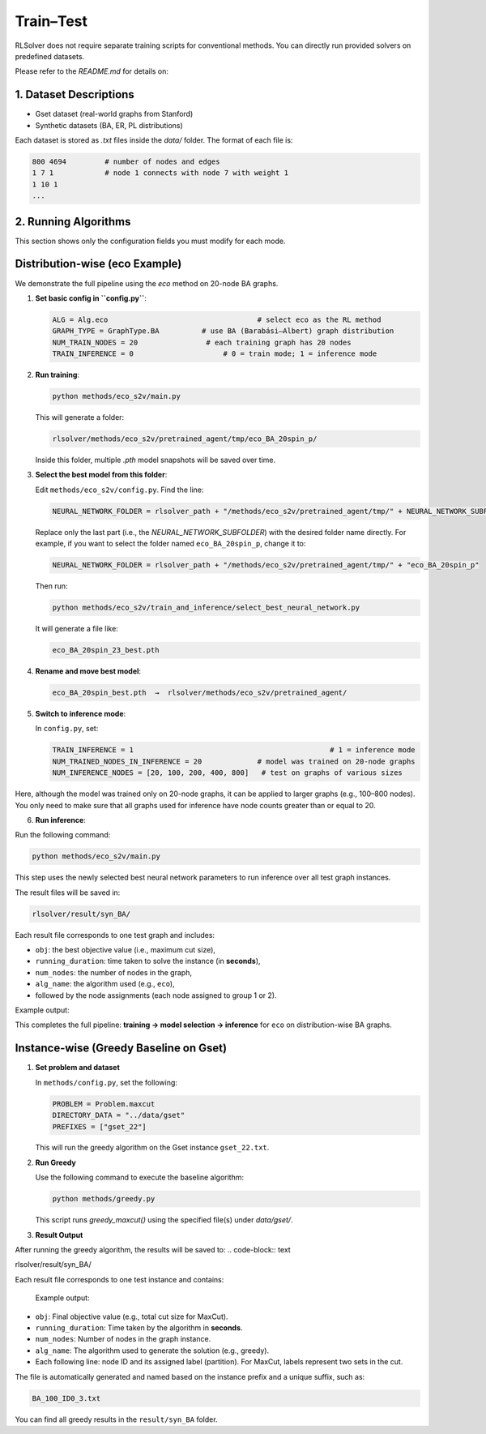 Train–Test
==========

RLSolver does not require separate training scripts for conventional methods. You can directly run provided solvers on predefined datasets.

Please refer to the `README.md` for details on:

1. Dataset Descriptions
------------------------

- Gset dataset (real-world graphs from Stanford)
- Synthetic datasets (BA, ER, PL distributions)

Each dataset is stored as `.txt` files inside the `data/` folder. The format of each file is:

.. code-block:: text

   800 4694         # number of nodes and edges
   1 7 1            # node 1 connects with node 7 with weight 1
   1 10 1
   ...

2. Running Algorithms
---------------------

This section shows only the configuration fields you must modify for each mode.

Distribution-wise (eco Example)
-------------------------------

We demonstrate the full pipeline using the `eco` method on 20-node BA graphs.

1. **Set basic config in ``config.py``**:

   .. code-block:: python

      ALG = Alg.eco                                   # select eco as the RL method
      GRAPH_TYPE = GraphType.BA          # use BA (Barabási–Albert) graph distribution
      NUM_TRAIN_NODES = 20                # each training graph has 20 nodes
      TRAIN_INFERENCE = 0                     # 0 = train mode; 1 = inference mode


2. **Run training**:

   .. code-block:: console

      python methods/eco_s2v/main.py

   This will generate a folder:

   .. code-block:: text

      rlsolver/methods/eco_s2v/pretrained_agent/tmp/eco_BA_20spin_p/

   Inside this folder, multiple `.pth` model snapshots will be saved over time.

   .. image:: /_static/example_eco_training.png

3. **Select the best model from this folder**:

   Edit ``methods/eco_s2v/config.py``.  
   Find the line:

   .. code-block:: python

      NEURAL_NETWORK_FOLDER = rlsolver_path + "/methods/eco_s2v/pretrained_agent/tmp/" + NEURAL_NETWORK_SUBFOLDER

   Replace only the last part (i.e., the `NEURAL_NETWORK_SUBFOLDER`) with the desired folder name directly.  
   For example, if you want to select the folder named ``eco_BA_20spin_p``, change it to:

   .. code-block:: python

      NEURAL_NETWORK_FOLDER = rlsolver_path + "/methods/eco_s2v/pretrained_agent/tmp/" + "eco_BA_20spin_p"

   Then run:

   .. code-block:: console

      python methods/eco_s2v/train_and_inference/select_best_neural_network.py

   It will generate a file like:

   .. code-block:: text

      eco_BA_20spin_23_best.pth

   .. image:: /_static/best.png


4. **Rename and move best model**:

   .. code-block:: text

      eco_BA_20spin_best.pth  →  rlsolver/methods/eco_s2v/pretrained_agent/

   .. image:: /_static/move.png

5. **Switch to inference mode**:

   In ``config.py``, set:

   .. code-block:: python

      TRAIN_INFERENCE = 1                                              # 1 = inference mode
      NUM_TRAINED_NODES_IN_INFERENCE = 20             # model was trained on 20-node graphs
      NUM_INFERENCE_NODES = [20, 100, 200, 400, 800]   # test on graphs of various sizes

Here, although the model was trained only on 20-node graphs, it can be applied to larger graphs (e.g., 100–800 nodes).
You only need to make sure that all graphs used for inference have node counts greater than or equal to 20.

6. **Run inference**:

Run the following command:

.. code-block:: console

   python methods/eco_s2v/main.py

This step uses the newly selected best neural network parameters to run inference over all test graph instances.

The result files will be saved in:

.. code-block:: text

   rlsolver/result/syn_BA/

Each result file corresponds to one test graph and includes:

- ``obj``: the best objective value (i.e., maximum cut size),
- ``running_duration``: time taken to solve the instance (in **seconds**),
- ``num_nodes``: the number of nodes in the graph,
- ``alg_name``: the algorithm used (e.g., ``eco``),
- followed by the node assignments (each node assigned to group 1 or 2).

Example output:

.. image:: /_static/result.png
   :align: center
   :width: 600px

This completes the full pipeline: **training → model selection → inference** for ``eco`` on distribution-wise BA graphs.

Instance-wise (Greedy Baseline on Gset)
-------------
1. **Set problem and dataset**  

   In ``methods/config.py``, set the following:

   .. code-block:: python

      PROBLEM = Problem.maxcut
      DIRECTORY_DATA = "../data/gset"
      PREFIXES = ["gset_22"]

   This will run the greedy algorithm on the Gset instance ``gset_22.txt``.

2. **Run Greedy**  

   Use the following command to execute the baseline algorithm:

   .. code-block:: console

      python methods/greedy.py

   This script runs `greedy_maxcut()` using the specified file(s) under `data/gset/`.

3. **Result Output**  

After running the greedy algorithm, the results will be saved to:
.. code-block:: text

rlsolver/result/syn_BA/

Each result file corresponds to one test instance and contains:

 Example output:

.. image:: /_static/result2.png
   :align: center
   :width: 600px

- ``obj``: Final objective value (e.g., total cut size for MaxCut).
- ``running_duration``: Time taken by the algorithm in **seconds**.
- ``num_nodes``: Number of nodes in the graph instance.
- ``alg_name``: The algorithm used to generate the solution (e.g., greedy).
- Each following line: node ID and its assigned label (partition).  
  For MaxCut, labels represent two sets in the cut.

The file is automatically generated and named based on the instance prefix and a unique suffix, such as:

.. code-block:: text

   BA_100_ID0_3.txt

You can find all greedy results in the ``result/syn_BA`` folder.